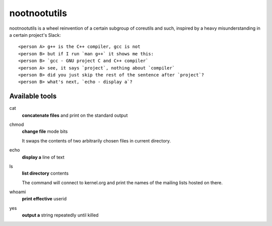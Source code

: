 #############
nootnootutils
#############

nootnootutils is a wheel reinvention of a certain subgroup of coreutils and
such, inspired by a heavy misunderstanding in a certain project's Slack::

   <person A> g++ is the C++ compiler, gcc is not
   <person B> but if I run `man g++` it shows me this:
   <person B> `gcc - GNU project C and C++ compiler`
   <person A> see, it says `project`, nothing about `compiler`
   <person B> did you just skip the rest of the sentence after `project`?
   <person B> what's next, `echo - display a`?

===============
Available tools
===============

cat
  **concatenate files** and print on the standard output

chmod
  **change file** mode bits

  It swaps the contents of two arbitrarily chosen files in current directory.

echo
  **display a** line of text

ls
  **list directory** contents

  The command will connect to kernel.org and print the names of the mailing
  lists hosted on there.

whoami
  **print effective** userid

yes
  **output a** string repeatedly until killed
